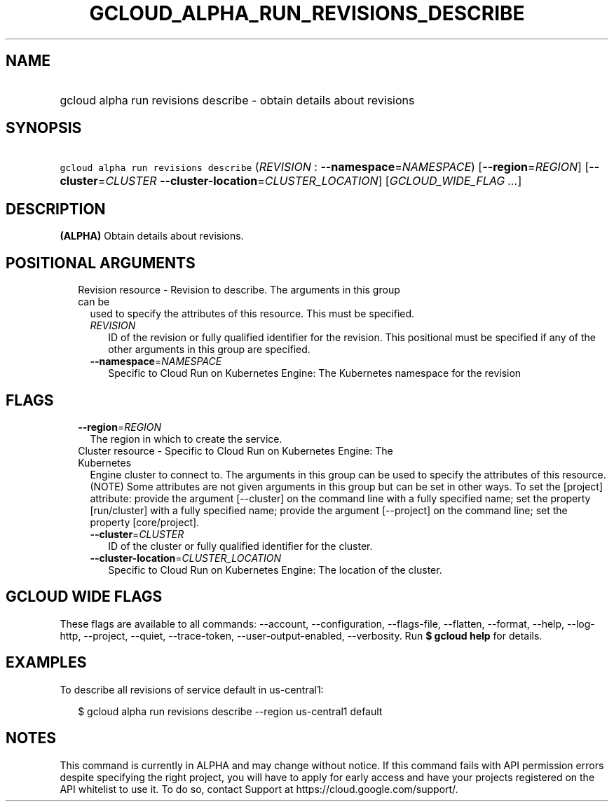 
.TH "GCLOUD_ALPHA_RUN_REVISIONS_DESCRIBE" 1



.SH "NAME"
.HP
gcloud alpha run revisions describe \- obtain details about revisions



.SH "SYNOPSIS"
.HP
\f5gcloud alpha run revisions describe\fR (\fIREVISION\fR\ :\ \fB\-\-namespace\fR=\fINAMESPACE\fR) [\fB\-\-region\fR=\fIREGION\fR] [\fB\-\-cluster\fR=\fICLUSTER\fR\ \fB\-\-cluster\-location\fR=\fICLUSTER_LOCATION\fR] [\fIGCLOUD_WIDE_FLAG\ ...\fR]



.SH "DESCRIPTION"

\fB(ALPHA)\fR Obtain details about revisions.



.SH "POSITIONAL ARGUMENTS"

.RS 2m
.TP 2m

Revision resource \- Revision to describe. The arguments in this group can be
used to specify the attributes of this resource. This must be specified.

.RS 2m
.TP 2m
\fIREVISION\fR
ID of the revision or fully qualified identifier for the revision. This
positional must be specified if any of the other arguments in this group are
specified.

.TP 2m
\fB\-\-namespace\fR=\fINAMESPACE\fR
Specific to Cloud Run on Kubernetes Engine: The Kubernetes namespace for the
revision


.RE
.RE
.sp

.SH "FLAGS"

.RS 2m
.TP 2m
\fB\-\-region\fR=\fIREGION\fR
The region in which to create the service.

.TP 2m

Cluster resource \- Specific to Cloud Run on Kubernetes Engine: The Kubernetes
Engine cluster to connect to. The arguments in this group can be used to specify
the attributes of this resource. (NOTE) Some attributes are not given arguments
in this group but can be set in other ways. To set the [project] attribute:
provide the argument [\-\-cluster] on the command line with a fully specified
name; set the property [run/cluster] with a fully specified name; provide the
argument [\-\-project] on the command line; set the property [core/project].

.RS 2m
.TP 2m
\fB\-\-cluster\fR=\fICLUSTER\fR
ID of the cluster or fully qualified identifier for the cluster.

.TP 2m
\fB\-\-cluster\-location\fR=\fICLUSTER_LOCATION\fR
Specific to Cloud Run on Kubernetes Engine: The location of the cluster.


.RE
.RE
.sp

.SH "GCLOUD WIDE FLAGS"

These flags are available to all commands: \-\-account, \-\-configuration,
\-\-flags\-file, \-\-flatten, \-\-format, \-\-help, \-\-log\-http, \-\-project,
\-\-quiet, \-\-trace\-token, \-\-user\-output\-enabled, \-\-verbosity. Run \fB$
gcloud help\fR for details.



.SH "EXAMPLES"

To describe all revisions of service default in us\-central1:

.RS 2m
$ gcloud alpha run revisions describe \-\-region us\-central1 default
.RE



.SH "NOTES"

This command is currently in ALPHA and may change without notice. If this
command fails with API permission errors despite specifying the right project,
you will have to apply for early access and have your projects registered on the
API whitelist to use it. To do so, contact Support at
https://cloud.google.com/support/.

